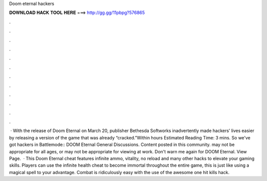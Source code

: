 Doom eternal hackers

𝐃𝐎𝐖𝐍𝐋𝐎𝐀𝐃 𝐇𝐀𝐂𝐊 𝐓𝐎𝐎𝐋 𝐇𝐄𝐑𝐄 ===> http://gg.gg/11pbpg?576865

.

.

.

.

.

.

.

.

.

.

.

.

 · With the release of Doom Eternal on March 20, publisher Bethesda Softworks inadvertently made hackers’ lives easier by releasing a version of the game that was already “cracked.”Within hours Estimated Reading Time: 3 mins. So we've got hackers in Battlemode:: DOOM Eternal General Discussions. Content posted in this community. may not be appropriate for all ages, or may not be appropriate for viewing at work. Don't warn me again for DOOM Eternal. View Page.  · This Doom Eternal cheat features infinite ammo, vitality, no reload and many other hacks to elevate your gaming skills. Players can use the infinite health cheat to become immortal throughout the entire game, this is just like using a magical spell to your advantage. Combat is ridiculously easy with the use of the awesome one hit kills hack.